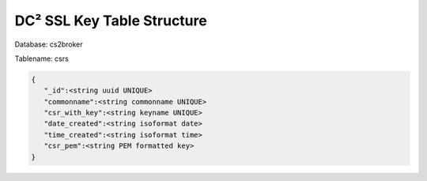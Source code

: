 DC² SSL Key Table Structure
===========================


Database: cs2broker

Tablename: csrs

.. code-block:: javascript

   {
      "_id":<string uuid UNIQUE>
      "commonname":<string commonname UNIQUE>
      "csr_with_key":<string keyname UNIQUE>
      "date_created":<string isoformat date>
      "time_created":<string isoformat time>
      "csr_pem":<string PEM formatted key>
   }
